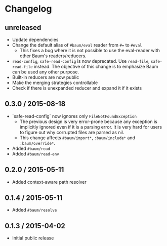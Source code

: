 * Changelog

** unreleased

   - Update dependencies
   - Change the default alias of =#baum/eval= reader from =#== to =#eval=
     - This fixes a bug where it is not possible to use the eval-reader with
       other Baum's readers/reducers.
   - =read-config=, =safe-read-config= is now deprecated. Use =read-file=,
     =safe-read-file= instead. The objective of this change is to emphasize Baum
     can be used any other purpose.
   - Built-in reducers are now public
   - Make the merging strategies controllable
   - Check if there is unexpanded reducer and expand it if it exists

** 0.3.0 / 2015-08-18

   - `safe-read-config` now ignores only =FileNotFoundException=
     - The previous design is very error-prone because any exception
       is implicitly ignored even if it is a parsing error. It is very
       hard for users to figure out why corrupted files are parsed as
       nil.
     - This change affects =#baum/import*=, =:baum/include*= and
       =:baum/override*=.
   - Added =#baum/read=
   - Added =#baum/read-env=

** 0.2.0 / 2015-05-11

   - Added context-aware path resolver

** 0.1.4 / 2015-05-11

   - Added =#baum/resolve=

** 0.1.3 / 2015-04-02

   - Initial public release
